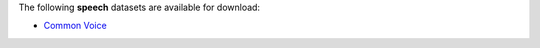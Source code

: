 .. title: Speech
.. slug: speech
.. date: 2022-09-08 11:21:51 UTC+12:00
.. tags: 
.. category: 
.. link: 
.. description: 
.. type: text
.. hidetitle: True

The following **speech** datasets are available for download:

* `Common Voice <link://slug/common-voice>`__
